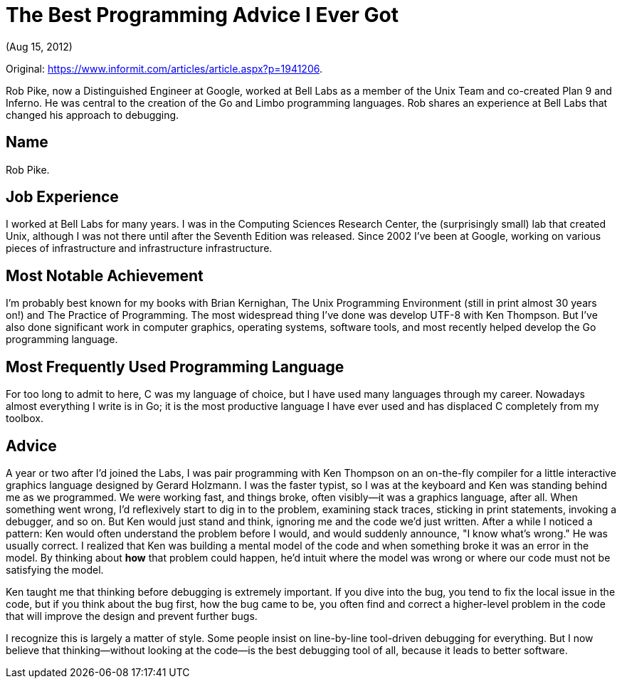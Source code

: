 :stylesdir: ../css

= The Best Programming Advice I Ever Got

(Aug 15, 2012)

Original: https://www.informit.com/articles/article.aspx?p=1941206.

Rob Pike, now a Distinguished Engineer at Google, worked at Bell Labs as a member of the Unix Team
and co-created Plan 9 and Inferno. He was central to the creation of the Go and Limbo programming
languages. Rob shares an experience at Bell Labs that changed his approach to debugging.

== Name

Rob Pike.

== Job Experience

I worked at Bell Labs for many years. I was in the Computing Sciences Research Center, the
(surprisingly small) lab that created Unix, although I was not there until after the Seventh Edition
was released. Since 2002 I've been at Google, working on various pieces of infrastructure and
infrastructure infrastructure.

== Most Notable Achievement

I'm probably best known for my books with Brian Kernighan, The Unix Programming Environment (still
in print almost 30 years on!) and The Practice of Programming. The most widespread thing I've done
was develop UTF-8 with Ken Thompson. But I've also done significant work in computer graphics,
operating systems, software tools, and most recently helped develop the Go programming language.

== Most Frequently Used Programming Language

For too long to admit to here, C was my language of choice, but I have used many languages through
my career. Nowadays almost everything I write is in Go; it is the most productive language I have
ever used and has displaced C completely from my toolbox.

== Advice

A year or two after I'd joined the Labs, I was pair programming with Ken Thompson on an on-the-fly
compiler for a little interactive graphics language designed by Gerard Holzmann. I was the faster
typist, so I was at the keyboard and Ken was standing behind me as we programmed. We were working
fast, and things broke, often visibly--it was a graphics language, after all. When something went
wrong, I'd reflexively start to dig in to the problem, examining stack traces, sticking in print
statements, invoking a debugger, and so on. But Ken would just stand and think, ignoring me and the
code we'd just written. After a while I noticed a pattern: Ken would often understand the problem
before I would, and would suddenly announce, "I know what's wrong." He was usually correct. I
realized that Ken was building a mental model of the code and when something broke it was an error
in the model. By thinking about *how* that problem could happen, he'd intuit where the model was
wrong or where our code must not be satisfying the model.

Ken taught me that thinking before debugging is extremely important. If you dive into the bug, you
tend to fix the local issue in the code, but if you think about the bug first, how the bug came to
be, you often find and correct a higher-level problem in the code that will improve the design and
prevent further bugs.

I recognize this is largely a matter of style. Some people insist on line-by-line tool-driven
debugging for everything. But I now believe that thinking--without looking at the code--is the best
debugging tool of all, because it leads to better software.
